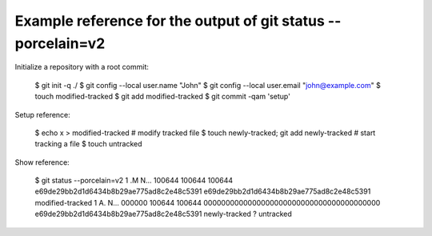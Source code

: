 .. vim: tw=0 colorcolumn=0
.. ^
   - prevent automatic insertion of line breaks (tw)
   - unset colorcolumn to remove a line break column highlight

Example reference for the output of git status --porcelain=v2
#############################################################

Initialize a repository with a root commit:

  $ git init -q ./
  $ git config --local user.name "John"
  $ git config --local user.email "john@example.com"
  $ touch modified-tracked
  $ git add modified-tracked
  $ git commit -qam 'setup'

Setup reference:

  $ echo x > modified-tracked # modify tracked file
  $ touch newly-tracked; git add newly-tracked # start tracking a file
  $ touch untracked

Show reference:

  $ git status --porcelain=v2
  1 .M N... 100644 100644 100644 e69de29bb2d1d6434b8b29ae775ad8c2e48c5391 e69de29bb2d1d6434b8b29ae775ad8c2e48c5391 modified-tracked
  1 A. N... 000000 100644 100644 0000000000000000000000000000000000000000 e69de29bb2d1d6434b8b29ae775ad8c2e48c5391 newly-tracked
  ? untracked

